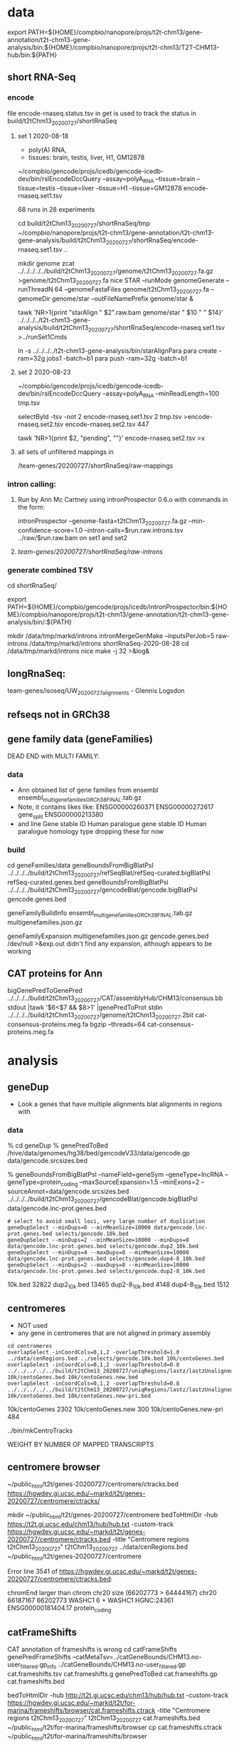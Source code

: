 * data

export PATH=${HOME}/compbio/nanopore/projs/t2t-chm13/gene-annotation/t2t-chm13-gene-analysis/bin:${HOME}/compbio/nanopore/projs/t2t-chm13/T2T-CHM13-hub/bin:${PATH}

** short RNA-Seq
*** encode
file encode-rnaseq.status.tsv in get is used to track the status
in build/t2tChm13_20200727/shortRnaSeq

**** set 1 2020-08-18
- poly(A) RNA, 
- tissues: brain, testis, liver, H1, GM12878

# in git: t2t-chm13-gene-analysis/build/t2tChm13_20200727/shortRnaSeq
~/compbio/gencode/projs/icedb/gencode-icedb-dev/bin/rslEncodeDccQuery --assay=polyA_RNA --tissue=brain --tissue=testis --tissue=liver  --tissue=H1 --tissue=GM12878 encode-rnaseq.set1.tsv

68 runs in 28 experiments


cd build/t2tChm13_20200727/shortRnaSeq/tmp
 ~/compbio/nanopore/projs/t2t-chm13/gene-annotation/t2t-chm13-gene-analysis/build/t2tChm13_20200727/shortRnaSeq/encode-rnaseq.set1.tsv ..

# create genome
mkdir genome
zcat ../../../../../build/t2tChm13_20200727/genome/t2tChm13_20200727.fa.gz >genome/t2tChm13_20200727.fa
nice STAR --runMode genomeGenerate --runThreadN 64 --genomeFastaFiles genome/t2tChm13_20200727.fa --genomeDir genome/star --outFileNamePrefix genome/star  &

# generate commands:
tawk 'NR>1{print "starAlign " $2".raw.bam genome/star " $10 " " $14}'  ../../../../t2t-chm13-gene-analysis/build/t2tChm13_20200727/shortRnaSeq/encode-rnaseq.set1.tsv  >../runSet1Cmds

# for running on parasol needs 32gb
ln -s ../../../../t2t-chm13-gene-analysis/bin/starAlignPara 
para create -ram=32g jobs1 -batch=b1
para push -ram=32g -batch=b1

**** set 2 2020-08-23
# get second set of RNAs, get  ploy-A min 100 bases
~/compbio/gencode/projs/icedb/gencode-icedb-dev/bin/rslEncodeDccQuery --assay=polyA_RNA --minReadLength=100  tmp.tsv

selectById -tsv -not 2 encode-rnaseq.set1.tsv 2 tmp.tsv >encode-rnaseq.set2.tsv
encode-rnaseq.set2.tsv  447
# add this to status list
tawk 'NR>1{print $2, "pending", ""}' encode-rnaseq.set2.tsv  >x

**** all sets of unfiltered mappings in 
/team-genes/20200727/shortRnaSeq/raw-mappings

*** intron calling: 
**** Run by Ann Mc Cartney using intronProspector 0.6.o with commands in the form:
intronProspector --genome-fasta=t2tChm13_20200727.fa.gz  --min-confidence-score=1.0 --intron-calls=$run.raw.introns.tsv  ../raw/$run.raw.bam
on set1 and set2

**** /team-genes/20200727/shortRnaSeq/raw-introns/

*** generate combined TSV
cd shortRnaSeq/

export PATH=${HOME}/compbio/gencode/projs/icedb/intronProspector/bin:${HOME}/compbio/nanopore/projs/t2t-chm13/gene-annotation/t2t-chm13-gene-analysis/bin/:${PATH}

mkdir /data/tmp/markd/introns
intronMergeGenMake --inputsPerJob=5 raw-introns /data/tmp/markd/introns shortRnaSeq-2020-08-28 
cd /data/tmp/markd/introns
nice make -j 32 >&log&

** longRnaSeq:
team-genes/isoseq/UW_20200727_alignments - Glennis Logsdon 

** refseqs not in GRCh38

** gene family data  (geneFamilies)
DEAD END with MULTI FAMILY:

*** data
- Ann obtained list of gene families from ensembl
  ensembl_multigenefamilies_GRCh38_FINAL.tab.gz
- Note, it contains likes like:
   ENSG00000260371	ENSG00000272617	gene_split	ENSG00000213380	
- and line
   Gene stable ID	Human paralogue gene stable ID	Human paralogue homology type
  dropping these for now
*** build
cd geneFamilies/data
geneBoundsFromBigBlatPsl ../../../../build/t2tChm13_20200727/refSeqBlat/refSeq-curated.bigBlatPsl refSeq-curated.genes.bed
geneBoundsFromBigBlatPsl ../../../../build/t2tChm13_20200727/gencodeBlat/gencode.bigBlatPsl gencode.genes.bed

geneFamilyBuildInfo ensembl_multigenefamilies_GRCh38_FINAL.tab.gz multigenefamilies.json.gz

geneFamilyExpansion multigenefamilies.json.gz gencode.genes.bed /dev/null >&exp.out
didn't find any expansion, although appears to be working


** CAT proteins for Ann
# get multiexon ones due to FPs in CAT because of low-quility exon
bigGenePredToGenePred ../../../../build/t2tChm13_20200727/CAT/assemblyHub/CHM13/consensus.bb  stdout |tawk '$6<$7 && $8>1' |genePredToProt stdin ../../../../build/t2tChm13_20200727/genome/t2tChm13_20200727.2bit cat-consensus-proteins.meg.fa
bgzip --threads=64 cat-consensus-proteins.meg.fa 


* analysis

** geneDup
- Look a genes that have multiple alignments blat alignments in regions with

*** data
% cd geneDup
% genePredToBed /hive/data/genomes/hg38/bed/gencodeV33/data/gencode.gp data/gencode.srcsizes.bed

# only using multi-exon source genes, not using alignments with large expansion
% geneBoundsFromBigBlatPsl --nameField=geneSym  --geneType=lncRNA --geneType=protein_coding --maxSourceExpansion=1.5 --minExons=2 --sourceAnnot=data/gencode.srcsizes.bed  ../../../../build/t2tChm13_20200727/gencodeBlat/gencode.bigBlatPsl data/gencode.lnc-prot.genes.bed

#+BEGIN_SRC 
# select to avoid small loci, very large number of duplication
geneDupSelect --minDups=0 --minMeanSize=10000 data/gencode.lnc-prot.genes.bed selects/gencode.10k.bed 
geneDupSelect --minDups=2 --minMeanSize=10000 --minDups=0 data/gencode.lnc-prot.genes.bed selects/gencode.dup2_10k.bed 
geneDupSelect --minDups=4 --maxDups=8 --minMeanSize=10000 data/gencode.lnc-prot.genes.bed selects/gencode.dup4-8_10k.bed 
geneDupSelect --minDups=2 --maxDups=8 --minMeanSize=10000 data/gencode.lnc-prot.genes.bed selects/gencode.dup2-8_10k.bed 
#+END_SRC

10k.bed	32822
dup2_10k.bed	13465
dup2-8_10k.bed	4148
dup4-8_10k.bed	1512

** centromeres
- NOT used 
- any gene in centromeres that are not aligned in primary assembly
# 100% in centromere regions, 80% overlap others
#+BEGIN_SRC
cd centromeres
overlapSelect -inCoordCols=0,1,2 -overlapThreshold=1.0 ../data/cenRegions.bed ../selects/gencode.10k.bed 10k/centoGenes.bed
overlapSelect -inCoordCols=0,1,2 -overlapThreshold=0.8 ../../../../../build/t2tChm13_20200727/uniqRegions/lastz/lastzUnalignedOver.bed.gz 10k/centoGenes.bed 10k/centoGenes.new.bed
overlapSelect -inCoordCols=0,1,2 -overlapThreshold=0.8 ../../../../../build/t2tChm13_20200727/uniqRegions/lastz/lastzUnalignedOverPrimary.bed.gz 10k/centoGenes.bed 10k/centoGenes.new-pri.bed
#+END_SRC

10k/centoGenes	2302
10k/centoGenes.new	300
10k/centoGenes.new-pri	484

../bin/mkCentroTracks 

WEIGHT BY NUMBER OF MAPPED TRANSCRIPTS

** centromere browser
    ~/public_html/t2t/genes-20200727/centromere/ctracks.bed
     https://hgwdev.gi.ucsc.edu/~markd/t2t/genes-20200727/centromere/ctracks/

  mkdir ~/public_html/t2t/genes-20200727/centromere
  bedToHtmlDir -hub https://t2t.gi.ucsc.edu/chm13/hub/hub.txt -custom-track https://hgwdev.gi.ucsc.edu/~markd/t2t/genes-20200727/centromere/ctracks.bed -title "Centromere regions t2tChm13_20200727" t2tChm13_20200727 ../data/cenRegions.bed ~/public_html/t2t/genes-20200727/centromere

    Error line 3541 of https://hgwdev.gi.ucsc.edu/~markd/t2t/genes-20200727/centromere/ctracks.bed: 

chromEnd larger than chrom chr20 size (66202773 > 64444167)
chr20	66187167	66202773	WASHC1	6	+	WASHC1	HGNC:24361	ENSG00000181404.17	protein_coding

** catFrameShifts
CAT annotation of frameshifts is wrong
cd catFrameShifts
genePredFrameShifts --catMetaTsv=../catGeneBounds/CHM13.no-user_filtered.gp_info ../catGeneBounds/CHM13.no-user_filtered.gp  cat.frameshifts.tsv cat.frameshifts.g
genePredToBed cat.frameshifts.gp cat.frameshifts.bed
# make cat.frameshifts.ctrack by hand
bedToHtmlDir -hub http://t2t.gi.ucsc.edu/chm13/hub/hub.txt -custom-track https://hgwdev.gi.ucsc.edu/~markd/t2t/for-marina/frameshifts/browser/cat.frameshifts.ctrack -title "Centromere regions t2tChm13_20200727" t2tChm13_20200727 cat.frameshifts.bed ~/public_html/t2t/for-marina/frameshifts/browser
cp cat.frameshifts.ctrack  ~/public_html/t2t/for-marina/frameshifts/browser


** catGeneBounds
ln ../../../../build/t2tChm13_20200727/CAT/consensus_gene_set/CHM13.no-user_filtered.gp* .

# CAT doesn't have extensive expansion, filter of  --maxSourceExpansion=1.2 dropped nothing
genePredSourceFilter --minExons=2 CHM13.no-user_filtered.gp CHM13.meg.gp

# try clusters: (tried -minOverlappingBases=100, but it create more clusters than input!!)
clusterGenes -clusterBed=CHM13.clusters.bed CHM13.clusters.tsv no CHM13.no-user_filtered.gp
clusterGenes -clusterBed=CHM13.meg.clusters.bed CHM13.meg.clusters.tsv no CHM13.meg.gp


# try bounds based on name
geneBoundsForCat --nameField=geneSym CHM13.no-user_filtered.gp CHM13.no-user_filtered.gp_info CHM13.genes-sym.bed &
geneBoundsForCat --nameField=geneSym CHM13.meg.gp CHM13.no-user_filtered.gp_info CHM13.meg.genes-sym.bed &

| CHM13.no-user_filtered.gp | 227240 |
| CHM13.clusters.bed        |  55819 |
| CHM13.genes-sym.bed       |  59793 |
| CHM13.meg.gp              | 202241 |
| CHM13.meg.clusters.bed    |  34904 |
| CHM13.meg.genes-sym.bed   |  37467 |

# ugg, PB is BAD; user-filtered not excluded, so above redone


** genes in centromere regions (FOR TALK)

*** unique regions
# OR together unique regions

featureBits -countGaps -or -bed=combined.uniq.bed -chromSize=../../../../build/t2tChm13_20200727/uniqRegions/lastz/t2tChm13_20200727.sizes3 nodb ../../../../build/t2tChm13_20200727/uniqRegions/lastz/lastzUnalignedOver.bed.gz ../../../../build/t2tChm13_20200727/uniqRegions/cactus/cactus-unique.bed 
217689342 bases of 3056841030 (7.121%) in intersection

# OR together primary unique regions
featureBits -countGaps -or -bed=combined.pri-uniq.bed -chromSize=../../../../build/t2tChm13_20200727/uniqRegions/lastz/t2tChm13_20200727.sizes3 nodb ../../../../build/t2tChm13_20200727/uniqRegions/lastz/lastzUnalignedOverPrimary.bed.gz ../../../../build/t2tChm13_20200727/uniqRegions/cactus/cactus-unique-primary.bed 
230031160 bases of 3056841030 (7.525%) in intersection

*** genes in regions

# centromere genes
overlapSelect -overlapThreshold=1.0 t2t-chm13.20200727.cenRegions.bed.gz ../catGeneBounds/CHM13.clusters.bed  CHM13.clusters.centro.bed 
overlapSelect -overlapThreshold=1.0 t2t-chm13.20200727.cenRegions.bed.gz ../catGeneBounds/CHM13.meg.clusters.bed  CHM13.meg.clusters.centro.bed 
overlapSelect -inCoordCols=0,1,2 -overlapThreshold=1.0 t2t-chm13.20200727.cenRegions.bed.gz ../catGeneBounds/CHM13.genes-sym.bed  CHM13.genes-sym.centro.bed 
overlapSelect -inCoordCols=0,1,2 -overlapThreshold=1.0 t2t-chm13.20200727.cenRegions.bed.gz ../catGeneBounds/CHM13.meg.genes-sym.bed  CHM13.meg.genes-sym.centro.bed 

# centromere genes in unique regions
overlapSelect -overlapThreshold=0.8 combined.uniq.bed  CHM13.clusters.centro.bed   CHM13.clusters.centro.uniq.bed 
overlapSelect -overlapThreshold=0.8 combined.uniq.bed  CHM13.meg.clusters.centro.bed   CHM13.meg.clusters.centro.uniq.bed 
overlapSelect -inCoordCols=0,1,2 -overlapThreshold=0.8 combined.uniq.bed  CHM13.genes-sym.centro.bed   CHM13.genes-sym.centro.uniq.bed 
overlapSelect -inCoordCols=0,1,2 -overlapThreshold=0.8 combined.uniq.bed  CHM13.meg.genes-sym.centro.bed   CHM13.meg.genes-sym.centro.uniq.bed 

# centromere genes in primary-unique regions
overlapSelect -overlapThreshold=0.8 combined.pri-uniq.bed  CHM13.clusters.centro.bed   CHM13.clusters.centro.pri-uniq.bed 
overlapSelect -overlapThreshold=0.8 combined.pri-uniq.bed  CHM13.meg.clusters.centro.bed   CHM13.meg.clusters.centro.pri-uniq.bed 
overlapSelect -inCoordCols=0,1,2 -overlapThreshold=0.8 combined.pri-uniq.bed  CHM13.genes-sym.centro.bed   CHM13.genes-sym.centro.pri-uniq.bed 
overlapSelect -inCoordCols=0,1,2 -overlapThreshold=0.8 combined.pri-uniq.bed  CHM13.meg.genes-sym.centro.bed   CHM13.meg.genes-sym.centro.pri-uniq.bed 

 |              | cluster |  sym |
 | centro       |    2393 | 2597 |
 | unique       |     109 |  112 |
 | pri-uniq     |     149 |  156 |
 | MEG-centro   |    1279 | 1402 |
 | MEG-unique   |      52 |   53 |
 | MEG-pri-uniq |      79 |   84 |
*** browsers
  bedToHtmlDir -public-browser -loc-label -loc-label-name -sort-by-loc -hub https://t2t.gi.ucsc.edu/chm13/hub/hub.txt -title "Genes in Pericentromeric regions t2tChm13_20200727"  t2tChm13_20200727 CHM13.clusters.centro.bed  ~/public_html/t2t/centroGenes/centroAll &
  bedToHtmlDir -public-browser -loc-label -loc-label-name -sort-by-loc -hub https://t2t.gi.ucsc.edu/chm13/hub/hub.txt -title "Multi-exon in Pericentromeric regions t2tChm13_20200727"  t2tChm13_20200727 CHM13.meg.clusters.centro.bed  ~/public_html/t2t/centroGenes/centroMeg &

  bedToHtmlDir -public-browser -loc-label -loc-label-name -sort-by-loc -hub https://t2t.gi.ucsc.edu/chm13/hub/hub.txt -title "Genes in Unique Pericentromeric regions t2tChm13_20200727"  t2tChm13_20200727 CHM13.clusters.centro.uniq.bed  ~/public_html/t2t/centroGenes/centroAllUniq &
  bedToHtmlDir -public-browser -loc-label -loc-label-name -sort-by-loc -hub https://t2t.gi.ucsc.edu/chm13/hub/hub.txt -title "Multi-exon Genes in Unique Pericentromeric regions t2tChm13_20200727"  t2tChm13_20200727 CHM13.meg.clusters.centro.uniq.bed  ~/public_html/t2t/centroGenes/centroMegUniq &

https://hgwdev.gi.ucsc.edu/~markd/t2t/centroGenes/

*** function and type annotation
# need to overlap with gencide blat clusters to handle novel
selectById -tsv 4 CHM13.clusters.centro.bed 1 ../catGeneBounds/CHM13.clusters.tsv | >CHM13.clusters.centro.tsv
selectById 1 CHM13.clusters.centro.catids 1 ../catGeneBounds/CHM13.no-user_filtered.gp  >CHM13.clusters.centro.gp
overlapSelect -statsOutput -overlapSimilarity=0.80 ../../../../build/t2tChm13_20200727/gencodeBlat/gencode.psl.gz CHM13.clusters.centro.gp CHM13.clusters.centro.blatover.stats


catClustersToGenes ../../../../build/t2tChm13_20200727/CAT/databases/GRCh38.db  ../catGeneBounds/CHM13.no-user_filtered.gp_info CHM13.clusters.centro.blatover.stats CHM13.clusters.centro.tsv CHM13.clusters.centro.genes.tsv 

# get GO terms for hgnc ids
HGNC:4810
https://api.monarchinitiative.org/api/bioentity/gene/{id}/functionp

curl -X GET -O HGNC:4810.json https://api.monarchinitiative.org/api/bioentity/gene/HGNC:4810/function

** global blat compared in unique regions
#+BEGIN_SRC
cd global
overlapSelect -inCoordCols=0,1,2 -overlapThreshold=0.8 ../../../../../build/t2tChm13_20200727/uniqRegions/lastz/lastzUnalignedOver.bed.gz ../selects/gencode.10k.bed 10k/globalGenes.new.bed
overlapSelect -inCoordCols=0,1,2 -overlapThreshold=0.8 ../../../../../build/t2tChm13_20200727/uniqRegions/lastz/lastzUnalignedOverPrimary.bed.gz ../selects/gencode.10k.bed 10k/globalGenes.new-pri.bed
#+END_SRC

../bin/mkGlobalTracks




* centromere observations
** gencode/refseq blat align different family members than CAT
chr3:99,053,792-99,056,919
in seg dup

** MORC4 ENSG00000133131.15 / ENST00000604604.1
- 96% ident, but no other alignments
- chr3:89537725-89947865 (score 293??)
- hg38:  chrX:106,813,871-106,993,340
  suspect GENCODE; long isoform, overlapping 
  EST BF203734 NIH_MGC_17
  EST BF203688 NIH_MGC_17
  mRNA BC009313  NIH_MGC_17

** lncRNAs uniquely align to a different locations
chr15:2,317,241-2,319,011

- hg38
  ENST00000619252.4 (CU633967.1) chr21:5553637-5590200

* missingGenes
** data
generate gencode data (via bigPsl, because the tool isn't general enough)
#+BEGIN_SRC
blddir=../../../../build/t2tChm13_20200727/
hgsql hg38 -Ne 'select * from wgEncodeGencodeCompV33;select * from wgEncodeGencodePseudoGeneV33;' | cut -f 2- >data/gencode.hg38.gp
genePredToFakePsl no data/gencode.hg38.gp -chromSize=/hive/data/genomes/hg38/chrom.sizes data/gencode.hg38.psl data/gencode.hg38.cds
genePredToBed data/gencode.hg38.gp data/gencode.hg38.bed
hgsql hg38 -e 'select ga.transcriptId id, ga.geneName as geneSym, ga.geneId, gs.geneId as hgncId, ga.geneType from wgEncodeGencodeAttrsV33 ga left join wgEncodeGencodeGeneSymbolV33 gs on gs.transcriptId = ga.transcriptId' >data/gencode.hg38.meta.tsv
pslToBigPsl -cds=data/gencode.hg38.cds data/gencode.hg38.psl stdout | sort -k1,1 -k2,2n > tmp/g.bigin1
bedToBigBed -type=bed12+17 -tab -as=${blddir=}/../../../T2T-CHM13-hub/etc/bigBlatPsl.as tmp/g.bigin2 /hive/data/genomes/hg38/chrom.sizes data/gencode.hg38.bigPsl
bigBlatPslAddColumns data/gencode.hg38.meta.tsv tmp/g.bigin1 tmp/g.bigin2gzip data/gencode.hg38.meg-lnc-prot.genes.bed
/geneBoundsFromBigBlatPsl --nameField=geneSym  --geneType=lncRNA --geneType=protein_coding --maxSourceExpansion=1.5 --minExons=2 --sourceAnnot=data/gencode.hg38.bed data/gencode.hg38.bigPsl data/gencode.hg38.meg-lnc-prot.genes.bed
#+END_SRC

get data for consensus
need to convert bigGenePred to PSL indexed by ENST
    name= $4
    sourceGene = $21
    sourceTranscript = $22, ENST or N/A
    geneId = $27
    geneName = $19
    37 columns

#+BEGIN_SRC 
bigBedToBed ${blddir}/CAT/assemblyHub/CHM13/consensus.bb stdout | tawk '$22!="N/A"{$4=$22}{print}' >tmp/bigGp
bedToBigBed -type=bed12+25 -tab -as=consensus.as tmp/bigGp ${blddir}/genome/t2tChm13_20200727.sizes tmp/cconsensus.bigGp
bigGenePredToGenePred tmp/cconsensus.bigGp tmp/consensus.gp
genePredToFakePsl -chromSize=${blddir}/genome/t2tChm13_20200727.sizes -qSizes=/hive/data/genomes/hg38/chrom.sizes no tmp/consensus.gp tmp/consensus.psl tmp/consensus.cds
pslToBigPsl -cds=tmp/consensus.cds tmp/consensus.psl stdout | sort -k1,1 -k2,2n > tmp/cat.bigPslIn
bigBlatPslAddColumns data/gencode.hg38.meta.tsv tmp/cat.bigPslIn  tmp/cat.bigPslIn2
bedToBigBed -type=bed12+17 -tab -as=${blddir}/../../T2T-CHM13-hub/etc/bigBlatPsl.as tmp/cat.bigPslIn2 ${blddir}/genome/t2tChm13_20200727.sizes data/consensus.chm13.bigPsl
geneBoundsFromBigBlatPsl --nameField=geneSym  --geneType=lncRNA --geneType=protein_coding --maxSourceExpansion=1.5 --minExons=2 --sourceAnnot=data/gencode.hg38.bed data/consensus.chm13.bigPsl data/consensus.chm13.meg-lnc-prot.genes.bed
#+END_SEC


* CAT
** getting missing genes
ln -s ../../../../../build/t2tChm13_20200727/CAT/databases .

import pandas as pd
import tools.sqlInterface
ref_df = tools.sqlInterface.load_annotation(args.ref_db_path)
tm_filter_eval = tools.sqlInterface.load_filter_evaluation(args.db_path)
merged = ref_df.merge(tm_filter_eval, on=["TranscriptId", "GeneId"], how="left")
missing = merged[merged.AlignmentId.isnull()]
missing_lnc_prot = missing[missing.GeneBiotype.isin(["protein_coding", "lncRNA"])]

raw SQL, you are joining the tables TransMapFilterEvaluation in $genome.db with annotation in $refdb

SELECT name FROM hg38.sqlite_master WHERE type='table';

attach database "databases/GRCh38.db" as hg38;
SELECT FROM TransMapFilterEvaluation tmfe, hg38.annotation ann


tmfe.AlignmentId IS NULL






* proteinCodingUnplaced
Ann's cases of coding intersecting unplaced aligned to T2T
cut -f 1-6 proteincodinginunplacedGRCh38.bed >proteincodinginunplacedGRCh38.bed6
bedToHtmlDir -loc-label-name -hub https://t2t.gi.ucsc.edu/chm13/hub/hub.txt -public-browser -title "Protein coding in unplaced (minimap)" t2tChm13_20200727 proteincodinginunplacedGRCh38.bed6  ~/public_html/t2t/for-ann/proteinCodingUnplaced/browser
https://hgwdev.gi.ucsc.edu/~markd/t2t/for-ann/proteinCodingUnplaced/browser/

** cases
** chr1:16158681-16211287	NBPF10	0	-	NBPF10	HGNC:31992	ENSG00000271425.9	protein_coding -> GO TERM: Cytoplasm -> Full name :Neuroblastoma breakpoint family member 10)
** chr11:2035066-2072180	MRPL23	0	+	MRPL23	HGNC:10322	ENSG00000214026.11	protein_coding -> Placed in 2 places in GRCh38 but only 1 in CHM13 -> mitochondrial Ribosomal protein (involved in mitocondrial translation)
known problem in GRCh38 - random was duplicate of the assembly
** chr15:19505915-19586667	AC134980.3	0	+	AC134980.3	NULL	ENSG00000285472.1	protein_coding
chr15_KI270727v1_random:296,519-448,247
got have GRC incidents
** chr15:19535114-19586674	LINC02203	0	+	LINC02203	HGNC:53069	ENSG00000280709.2	protein_coding
minimap: chr15_KI270727v1_random:296,519-448,247
Cactus only partially aligns the alt/random
chr15 and random have GRC incidents
** chr15:19560997-19573949	OR4M2	0	+	OR4M2	HGNC:15373	ENSG00000274102.2	protein_coding
** chr16:32640154-32643358	TP53TG3D	0	+	TP53TG3D	HGNC:44657	ENSG00000205456.11	protein_coding
** chr16:33087988-33091193	TP53TG3C	0	-	TP53TG3C	HGNC:42962	ENSG00000205457.11	protein_coding
** chr16:33607936-33611141	TP53TG3	0	+	TP53TG3	HGNC:30759	ENSG00000183632.14	protein_coding
** chr16:33607936-33611141	TP53TG3B	0	+	TP53TG3B	HGNC:37202	ENSG00000261509.6	protein_coding
** chr16:33608541-33611141	TP53TG3F	0	+	TP53TG3F	HGNC:51817	ENSG00000278848.2	protein_coding
** chr16:33608541-33610516	TP53TG3E	0	+	TP53TG3E	HGNC:51816	ENSG00000275034.2	protein_coding
** chr20:33189587-33200971	DEFB124	0	-	DEFB124	HGNC:18104	ENSG00000180383.3	protein_coding
** chr21:12689317-12721070	POTED	0	+	POTED	HGNC:23822	ENSG00000166351.10	protein_coding
GRCh38 error with fixe
** chr22:19310164-19318409	DGCR6	0	+	DGCR6	HGNC:2846	ENSG00000183628.14	protein_coding
** chr22:19310374-19351909	AC007326.4	0	+	AC007326.4	NULL	ENSG00000283809.1	protein_coding
** chr22:19316947-19340726	PRODH	0	-	PRODH	HGNC:9453	ENSG00000100033.16	protein_coding
** chr4:52811-87731	ZNF595	0	+	ZNF595	HGNC:27196	ENSG00000272602.6	protein_coding
** chr4:162237470-162383089	C4orf45	0	-	C4orf45	HGNC:26342	ENSG00000164123.7	protein_coding
doesn't hit unplaced
** chr9:40658019-40723273	CBWD5	0	-	CBWD5	HGNC:24584	ENSG00000147996.16	protein_coding

* future:
** chr1:129,035,884-129,059,013 [bogus]
- repetitive array of isoseq 
- 1q21.1 - pass on to David and Colleen
- MD:the PB signal is less clear
  augustus is extending theses in some kind of interesting ways
  It is pretty easy for a gene finding to make up an ORF in a GC region
** chr13:9,841,861-9,855,951
- no cat but cactus
** better alignment mapping with kmers
*** 2020-09-13
- mydennis Arang has generated unique markers for the 0727 work: team-curation/marker_assisted/ and she has suggested running this pipeline to filter alignments: https://github.com/arangrhie/T2T-Polish/tree/master/marker_assisted
- Karen Miga Yes, this is what we are using for the pro-seq data and CHIP seq analysis (21-mers)
  Arang shared a short bash script with me for marker assisted mapping
  I have not run it yet, but Savannah has/is using it for proseq
- mydennis For us, we need to work out the Hi-C mapping that Adam ran - let's take a peek and see how it's working within segdup and duplicated regions
- karen https://github.com/arangrhie/T2T-Polish/blob/master/marker_assisted/single_copy_filter.sh

** CAT losing paralogs:
- cases of getting in paralogs
6) Perform a rescue step where transMaps that were filtered out by paralog resolution but overlap a valid cluster
   are re-added to the set despite not being globalNearBest.
step 6 is supposed to sort of do what we want, but it only looks at the 2nd highest scoring
and it might not work quite as advertised

* interesting stuff
** chr22:1,093-476,524
- chr22:270,477-358,961: weird region not in repeat masker that is unique DNA 
- http://genome.ucsc.edu/s/Markd/chr22_centro_weird
KM: Can we run some kind of “shape” code like what our friend Katie Pollard was doing?
https://www.cell.com/cell-systems/pdfExtended/S2405-4712(18)30475-7



** chr11:1,971,292-2,184,069
- containing MRPL3
- region alignments to both unplaced region and primary in GRCh38,
  shown in cactus and lastz (not minimap)
- 5' adjacent TNNT3 only in hg38 primary
- theory, grch38 unplaced is wrong
- grch38 has segdup
- Known problem in GRCh38!!!

** on unplaced in GRCh38
*** Justin Zook hi @Ann Mc Cartney and @Mark Diekhans -  I've found a few more genes that seem to be duplicated in CHM13 relative to GRCh38, potentially resolving some issues. Here are Valerie's responses to what she/GRC know about the genes:
Chr17: MAP2K3 region. The relevant GRC ticket here is HG-2284, but there's been work on this region since GRCh37. The MAP2K3 gene and the nearby KCNJ12 gene are part of a segmental duplication that was largely missing in GRCh37, and for which we added partial representation in GRCh38 (adding representation for KCNJ18). However there is still an assembly gap in GRCh38 (~21.79-21.81 Mb), and we are aware that we didn't capture the full segmental duplication. As part of our most recent curation push to close gaps, I'm happy to report that Milinn, one of the WashU curators, was able to identify a collection of WGS contigs from the CHM1 GCA_001297185.2 assembly (with a little HuRef WGS and couple of fosmids) that completely spanned the gap, adding 732Kb sequence (the 50Kb gap in GRCh38 reflects default sizing). I aligned a MAP2K3 transcript (NM_145109.3) across this gap-closing path and see a partial hit on the WGS contig LJII02000447.1, suggesting there is either another MAP2K3 gene/pseudogene copy that falls in the gap. This gap-spanning fix will be released as part of GRCh38.p14, which we are aiming to release sometime shortly after ASHG.
Chr3: ZNF717 and FRG2C region. The relevant ticket here is HG-1260. We also had a report on GRCh37 about a possible collapse or alternate haplotype in this region from RefSeq. Review prior to the release of GRCh38 showed that there's a component join near here between AC108724.4 and AC133123.3 that is comprised entirely of repeat, and we were concerned that we might have dropped out some repeat copies. This is also known to be a regions with seg dups. However, the data we have suggests that the GRCh38 join is good: we've got CHM1 clones that span the join and the alignment looks good in the region of the overlap (picture below). However, the pattern of mismatches in the alignment is unusual- there are some very high quality regions and some low quality regions. B/c those pattern switches occur within the middle of GRCh38 components (and not at component boundaries) I don't think that the GRCh38 path here is wrong. Given your observations, and those of RefSeq, I think it's more likely that this is a case where there's variability in the population for this region. I've flagged the ticket for another round of review, now that there are more sequences available, to see if we can understand alternate representations and consider whether an alt would be warranted.
Chr7: MUC3A/MUC12. The relevant ticket here is HG-2313 (although the problems for this region have been known for a long time- all the way back to build 36, with ticket HG-15!). For GRCh38, we improved the representation for MUC3A, but we also received a report from RefSeq after the release of GRCh38 that the central exon of MUC12 (which has a nasty tandem repeat) was collapsed. Thanks to your alerting us, I took a look at sequence that's now available, and found we now have a CHM1 clone (AC256220.1) that appears to correct the issue.  I've pinged the ticket to make sure this fix makes it into GRCh38.p14.
**** Ann Mc Cartney
Wow Justin, this is really neat! Was was your methods of identifying these problematic genes? :slightly_smiling_face:
**** Justin Zook
We simulated perfect short reads from chm13, aligned them to GRCh38, called variants, and looked at genes in GRCh38 that had the largest number of heterozygous variants, indicating a potential duplication in chm13 relative to GRCh38.  I'm still trying to figure out a way to do this more comprehensively, but it's been good for

* NEXT RUN:
-- make sure we have common definitions of what we are using
compare_multiple_runs_v6.py vs others
